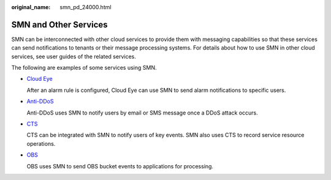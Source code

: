 :original_name: smn_pd_24000.html

.. _smn_pd_24000:

SMN and Other Services
======================

SMN can be interconnected with other cloud services to provide them with messaging capabilities so that these services can send notifications to tenants or their message processing systems. For details about how to use SMN in other cloud services, see user guides of the related services.

The following are examples of some services using SMN.

-  `Cloud Eye <https://docs.otc.t-systems.com/en-us/usermanual/ces/en-us_topic_0015479882.html>`__

   After an alarm rule is configured, Cloud Eye can use SMN to send alarm notifications to specific users.

-  `Anti-DDoS <https://docs.otc.t-systems.com/en-us/usermanual/antiddos/en-us_topic_0023977447.html>`__

   Anti-DDoS uses SMN to notify users by email or SMS message once a DDoS attack occurs.

-  `CTS <https://docs.otc.t-systems.com/en-us/usermanual/cts/en-us_topic_0030579718.html>`__

   CTS can be integrated with SMN to notify users of key events. SMN also uses CTS to record service resource operations.

-  `OBS <https://docs.otc.t-systems.com/en-us/usermanual/obs/en-us_topic_0045853692.html>`__

   OBS uses SMN to send OBS bucket events to applications for processing.
